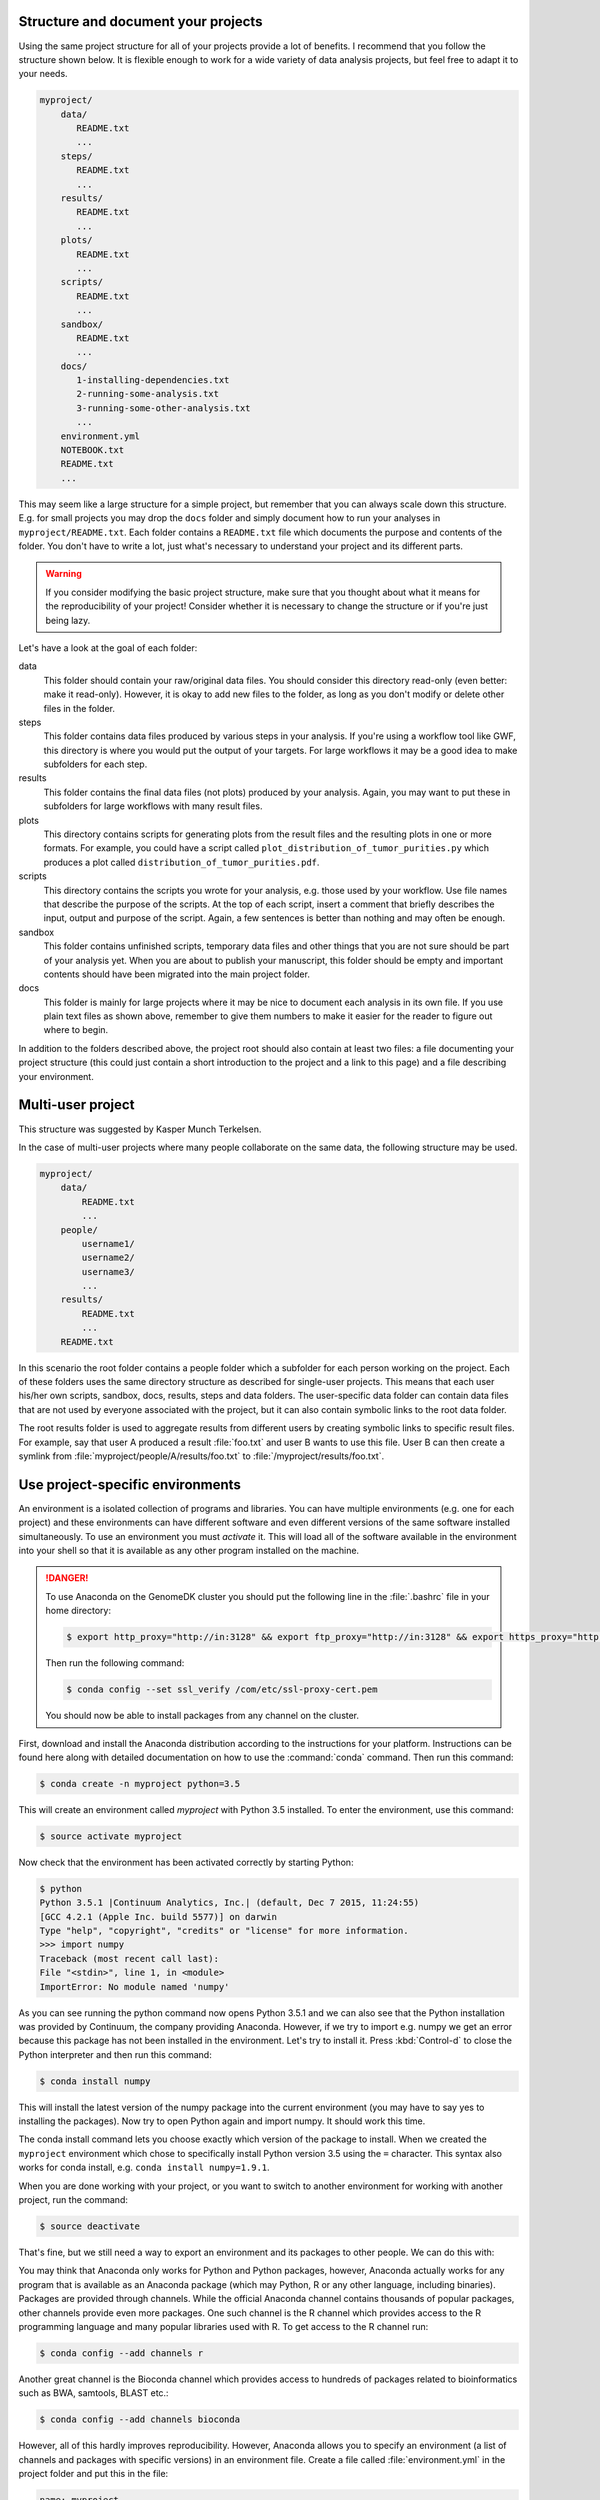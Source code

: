 Structure and document your projects
====================================

Using the same project structure for all of your projects provide a lot of
benefits. I recommend that you follow the structure shown below. It is
flexible enough to work for a wide variety of data analysis projects, but
feel free to adapt it to your needs.

.. code-block:: text

    myproject/
        data/
           README.txt
           ...
        steps/
           README.txt
           ...
        results/
           README.txt
           ...
        plots/
           README.txt
           ...
        scripts/
           README.txt
           ...
        sandbox/
           README.txt
           ...
        docs/
           1-installing-dependencies.txt
           2-running-some-analysis.txt
           3-running-some-other-analysis.txt
           ...
        environment.yml
        NOTEBOOK.txt
        README.txt
        ...

This may seem like a large structure for a simple project, but remember that
you can always scale down this structure. E.g. for small projects you may drop
the ``docs`` folder and simply document how to run your analyses in
``myproject/README.txt``. Each folder contains a ``README.txt`` file which
documents the purpose and contents of the folder. You don't have to write a
lot, just what's necessary to understand your project and its different parts.

.. warning::

    If you consider modifying the basic project structure, make sure that you
    thought about what it means for the reproducibility of your project! Consider
    whether it is necessary to change the structure or if you're just being lazy.

Let's have a look at the goal of each folder:

data
    This folder should contain your raw/original data files. You should
    consider this directory read-only (even better: make it read-only).
    However, it is okay to add new files to the folder, as long as you
    don't modify or delete other files in the folder.

steps
    This folder contains data files produced by various steps in your
    analysis. If you're using a workflow tool like GWF, this directory is where
    you would put the output of your targets. For large workflows it may be a
    good idea to make subfolders for each step.

results
    This folder contains the final data files (not plots) produced by
    your analysis. Again, you may want to put these in subfolders for large
    workflows with many result files.

plots
    This directory contains scripts for generating plots from the result
    files and the resulting plots in one or more formats. For example, you could
    have a script called ``plot_distribution_of_tumor_purities.py`` which produces
    a plot called ``distribution_of_tumor_purities.pdf``.

scripts
    This directory contains the scripts you wrote for your analysis,
    e.g. those used by your workflow. Use file names that describe the purpose
    of the scripts. At the top of each script, insert a comment that briefly
    describes the input, output and purpose of the script. Again, a few
    sentences is better than nothing and may often be enough.

sandbox
    This folder contains unfinished scripts, temporary data files and
    other things that you are not sure should be part of your analysis yet. When
    you are about to publish your manuscript, this folder should be empty and
    important contents should have been migrated into the main project folder.

docs
    This folder is mainly for large projects where it may be nice to
    document each analysis in its own file. If you use plain text files as shown
    above, remember to give them numbers to make it easier for the reader to
    figure out where to begin.

In addition to the folders described above, the project root should also
contain at least two files: a file documenting your project structure
(this could just contain a short introduction to the project and a link
to this page) and a file describing your environment.

Multi-user project
==================

This structure was suggested by Kasper Munch Terkelsen.

In the case of multi-user projects where many people collaborate on the same
data, the following structure may be used.

.. code-block:: text

    myproject/
        data/
            README.txt
            ...
        people/
            username1/
            username2/
            username3/
            ...
        results/
            README.txt
            ...
        README.txt

In this scenario the root folder contains a people folder which a subfolder
for each person working on the project. Each of these folders uses the same
directory structure as described for single-user projects. This means that
each user his/her own scripts, sandbox, docs, results, steps and data folders.
The user-specific data folder can contain data files that are not used by
everyone associated with the project, but it can also contain symbolic links
to the root data folder.

The root results folder is used to aggregate results from different users by
creating symbolic links to specific result files. For example, say that user
A produced a result :file:`foo.txt` and user B wants to use this file. User B can
then create a symlink from :file:`myproject/people/A/results/foo.txt` to
:file:`/myproject/results/foo.txt`.

Use project-specific environments
=================================

An environment is a isolated collection of programs and libraries. You can
have multiple environments (e.g. one for each project) and these environments
can have different software and even different versions of the same software
installed simultaneously. To use an environment you must *activate* it. This
will load all of the software available in the environment into your shell so
that it is available as any other program installed on the machine.

.. danger::

    To use Anaconda on the GenomeDK cluster you should put the following line
    in the :file:`.bashrc` file in your home directory:

    .. code-block:: bash

        $ export http_proxy="http://in:3128" && export ftp_proxy="http://in:3128" && export https_proxy="http://in:3128"

    Then run the following command:

    .. code-block:: bash

        $ conda config --set ssl_verify /com/etc/ssl-proxy-cert.pem

    You should now be able to install packages from any channel on the cluster.

First, download and install the Anaconda distribution according to the
instructions for your platform. Instructions can be found here along with
detailed documentation on how to use the :command:`conda` command. Then
run this command:

.. code-block:: bash

    $ conda create -n myproject python=3.5

This will create an environment called *myproject* with Python 3.5 installed.
To enter the environment, use this command:

.. code-block:: bash

    $ source activate myproject

Now check that the environment has been activated correctly by starting Python:

.. code-block:: bash

    $ python
    Python 3.5.1 |Continuum Analytics, Inc.| (default, Dec 7 2015, 11:24:55)
    [GCC 4.2.1 (Apple Inc. build 5577)] on darwin
    Type "help", "copyright", "credits" or "license" for more information.
    >>> import numpy
    Traceback (most recent call last):
    File "<stdin>", line 1, in <module>
    ImportError: No module named 'numpy'

As you can see running the python command now opens Python 3.5.1 and we can
also see that the Python installation was provided by Continuum, the company
providing Anaconda. However, if we try to import e.g. numpy we get an error
because this package has not been installed in the environment. Let's try to
install it. Press :kbd:`Control-d` to close the Python interpreter and then
run this command:

.. code-block:: bash

    $ conda install numpy

This will install the latest version of the numpy package into the current
environment (you may have to say yes to installing the packages). Now try to
open Python again and import numpy. It should work this time.

The conda install command lets you choose exactly which version of the package
to install. When we created the ``myproject`` environment which chose to
specifically install Python version 3.5 using the ``=`` character. This syntax
also works for conda install, e.g. ``conda install numpy=1.9.1``.

When you are done working with your project, or you want to switch to another
environment for working with another project, run the command:

.. code-block:: bash

    $ source deactivate

That's fine, but we still need a way to export an environment and its packages
to other people. We can do this with:

You may think that Anaconda only works for Python and Python packages, however,
Anaconda actually works for any program that is available as an Anaconda package
(which may Python, R or any other language, including binaries). Packages are
provided through channels. While the official Anaconda channel contains thousands
of popular packages, other channels provide even more packages. One such channel
is the R channel which provides access to the R programming language and many
popular libraries used with R. To get access to the R channel run:

.. code-block:: bash

    $ conda config --add channels r

Another great channel is the Bioconda channel which provides access to
hundreds of packages related to bioinformatics such as BWA, samtools, BLAST
etc.:

.. code-block:: bash

    $ conda config --add channels bioconda

However, all of this hardly improves reproducibility. However, Anaconda allows
you to specify an environment (a list of channels and packages with specific
versions) in an environment file. Create a file called :file:`environment.yml`
in the project folder and put this in the file:

.. code-block:: yaml

    name: myproject
    channels:
      - r
      - bioconda
    dependencies:
      - python=3.4
      - numpy=1.9.2
      - r-essentials=1.4
      - bwa=0.7.15

Now, for the sake of clarity, let's remove our existing myproject environment.

.. code-block:: bash

    $ conda env remove -n myproject

We can now create the exact environment specified in environment.yml by simply running:

.. code-block:: bash

    $ conda env create

As you work you may need to change your environment, e.g. update a package to a
more recent version, add or remove a package. To do this, just modify the
environment.yml file and then run:

.. code-block:: bash

    $ conda env update --prune

Sanity check for repeatability
==============================

To check whether your project can easily be run by another person, package it
into a zip-file and send it to one of your colleagues. They should be able to
run your analysis with no help from you and by only reading the documentation
in your project (and maybe this document).
